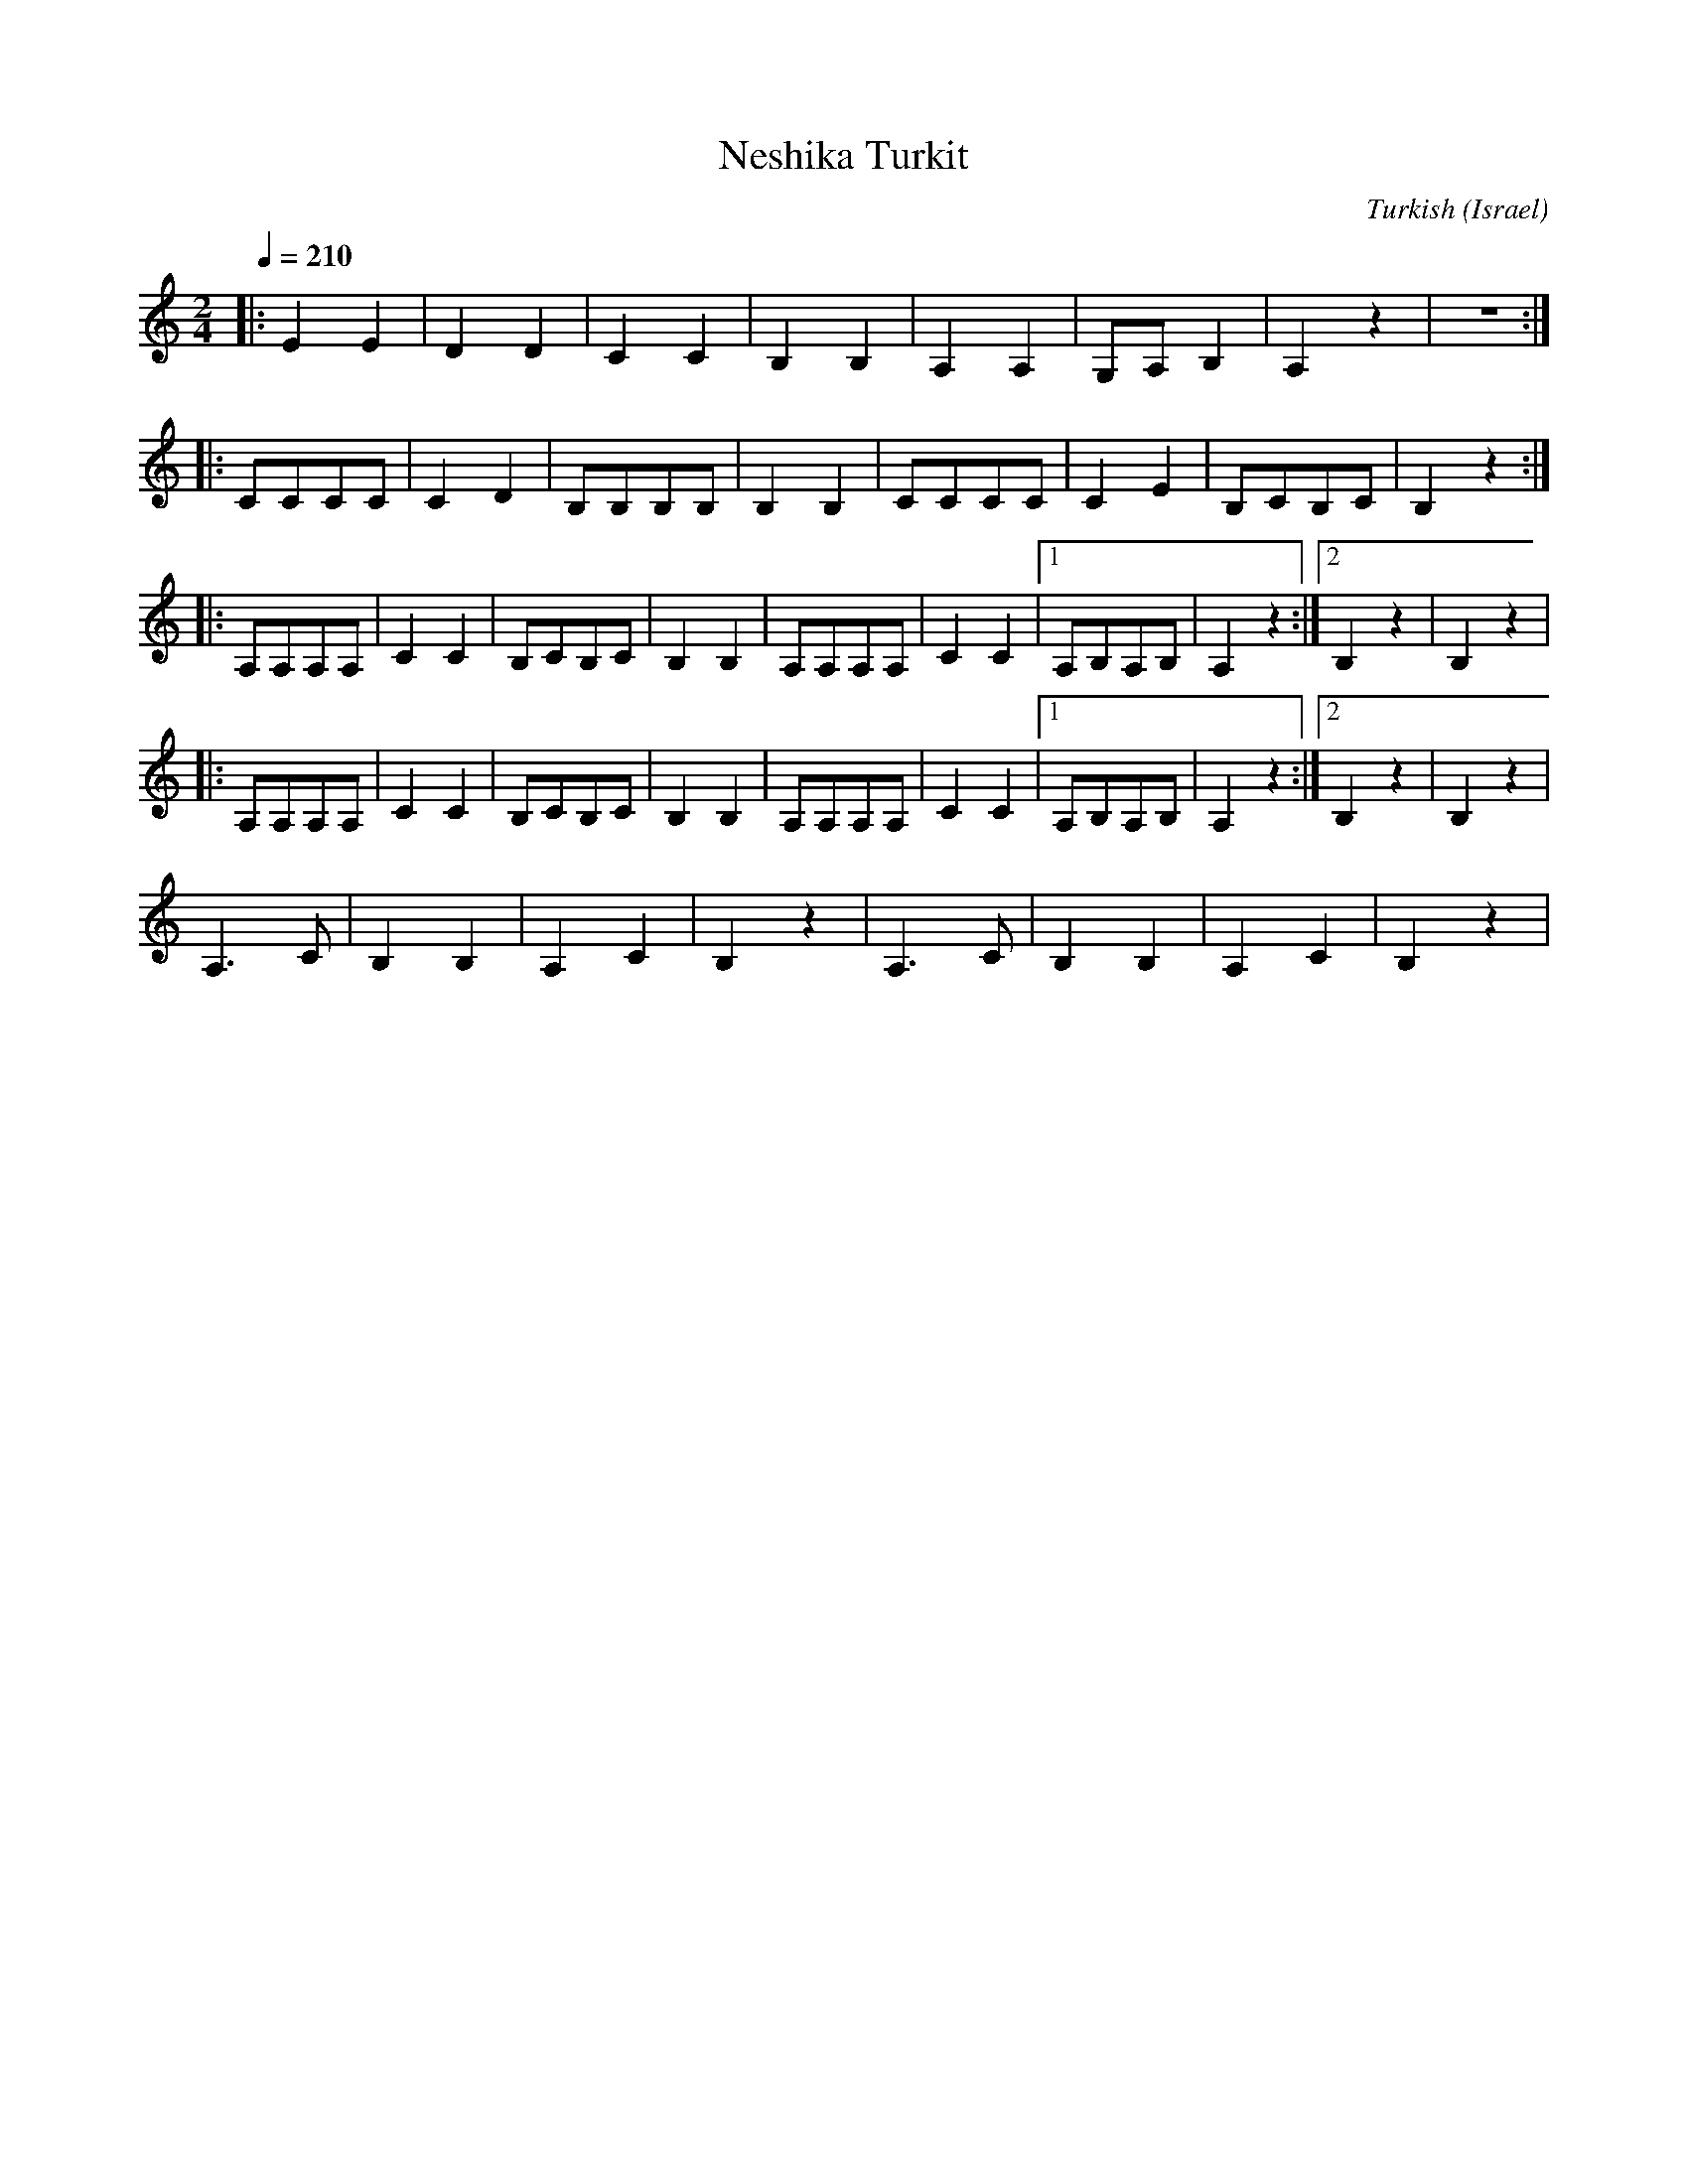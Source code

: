 X: 104
T: Neshika Turkit
C: Turkish
O: Israel
M: 2/4
L: 1/8
Q: 1/4=210
K: Am
%%MIDI program 64
%%MIDI drum dz 35
%%MIDI drumon
|:E2 E2   |D2 D2   |C2 C2      |B,2 B,2|\
  A,2 A,2 |G,A, B,2|A,2z2      |z4     :|
|:CCCC    |C2 D2   |B,B,B,B,   |B,2 B,2|\
  CCCC    |C2 E2   |B,CB,C     |B,2z2  :|
|:A,A,A,A,|C2 C2   |B,CB,C     |B,2 B,2|\
  A,A,A,A,|C2 C2   |[1 A,B,A,B,|A,2z2  :|[2 B,2 z2|B,2 z2|
|:A,A,A,A,|C2 C2   |B,CB,C     |B,2 B,2|\
  A,A,A,A,|C2 C2   |[1 A,B,A,B,|A,2z2  :|[2 B,2 z2|B,2 z2|
  A,3C    |B,2B,2  |A,2C2      |B,2z2  |\
  A,3C    |B,2B,2  |A,2C2      |B,2z2  |
